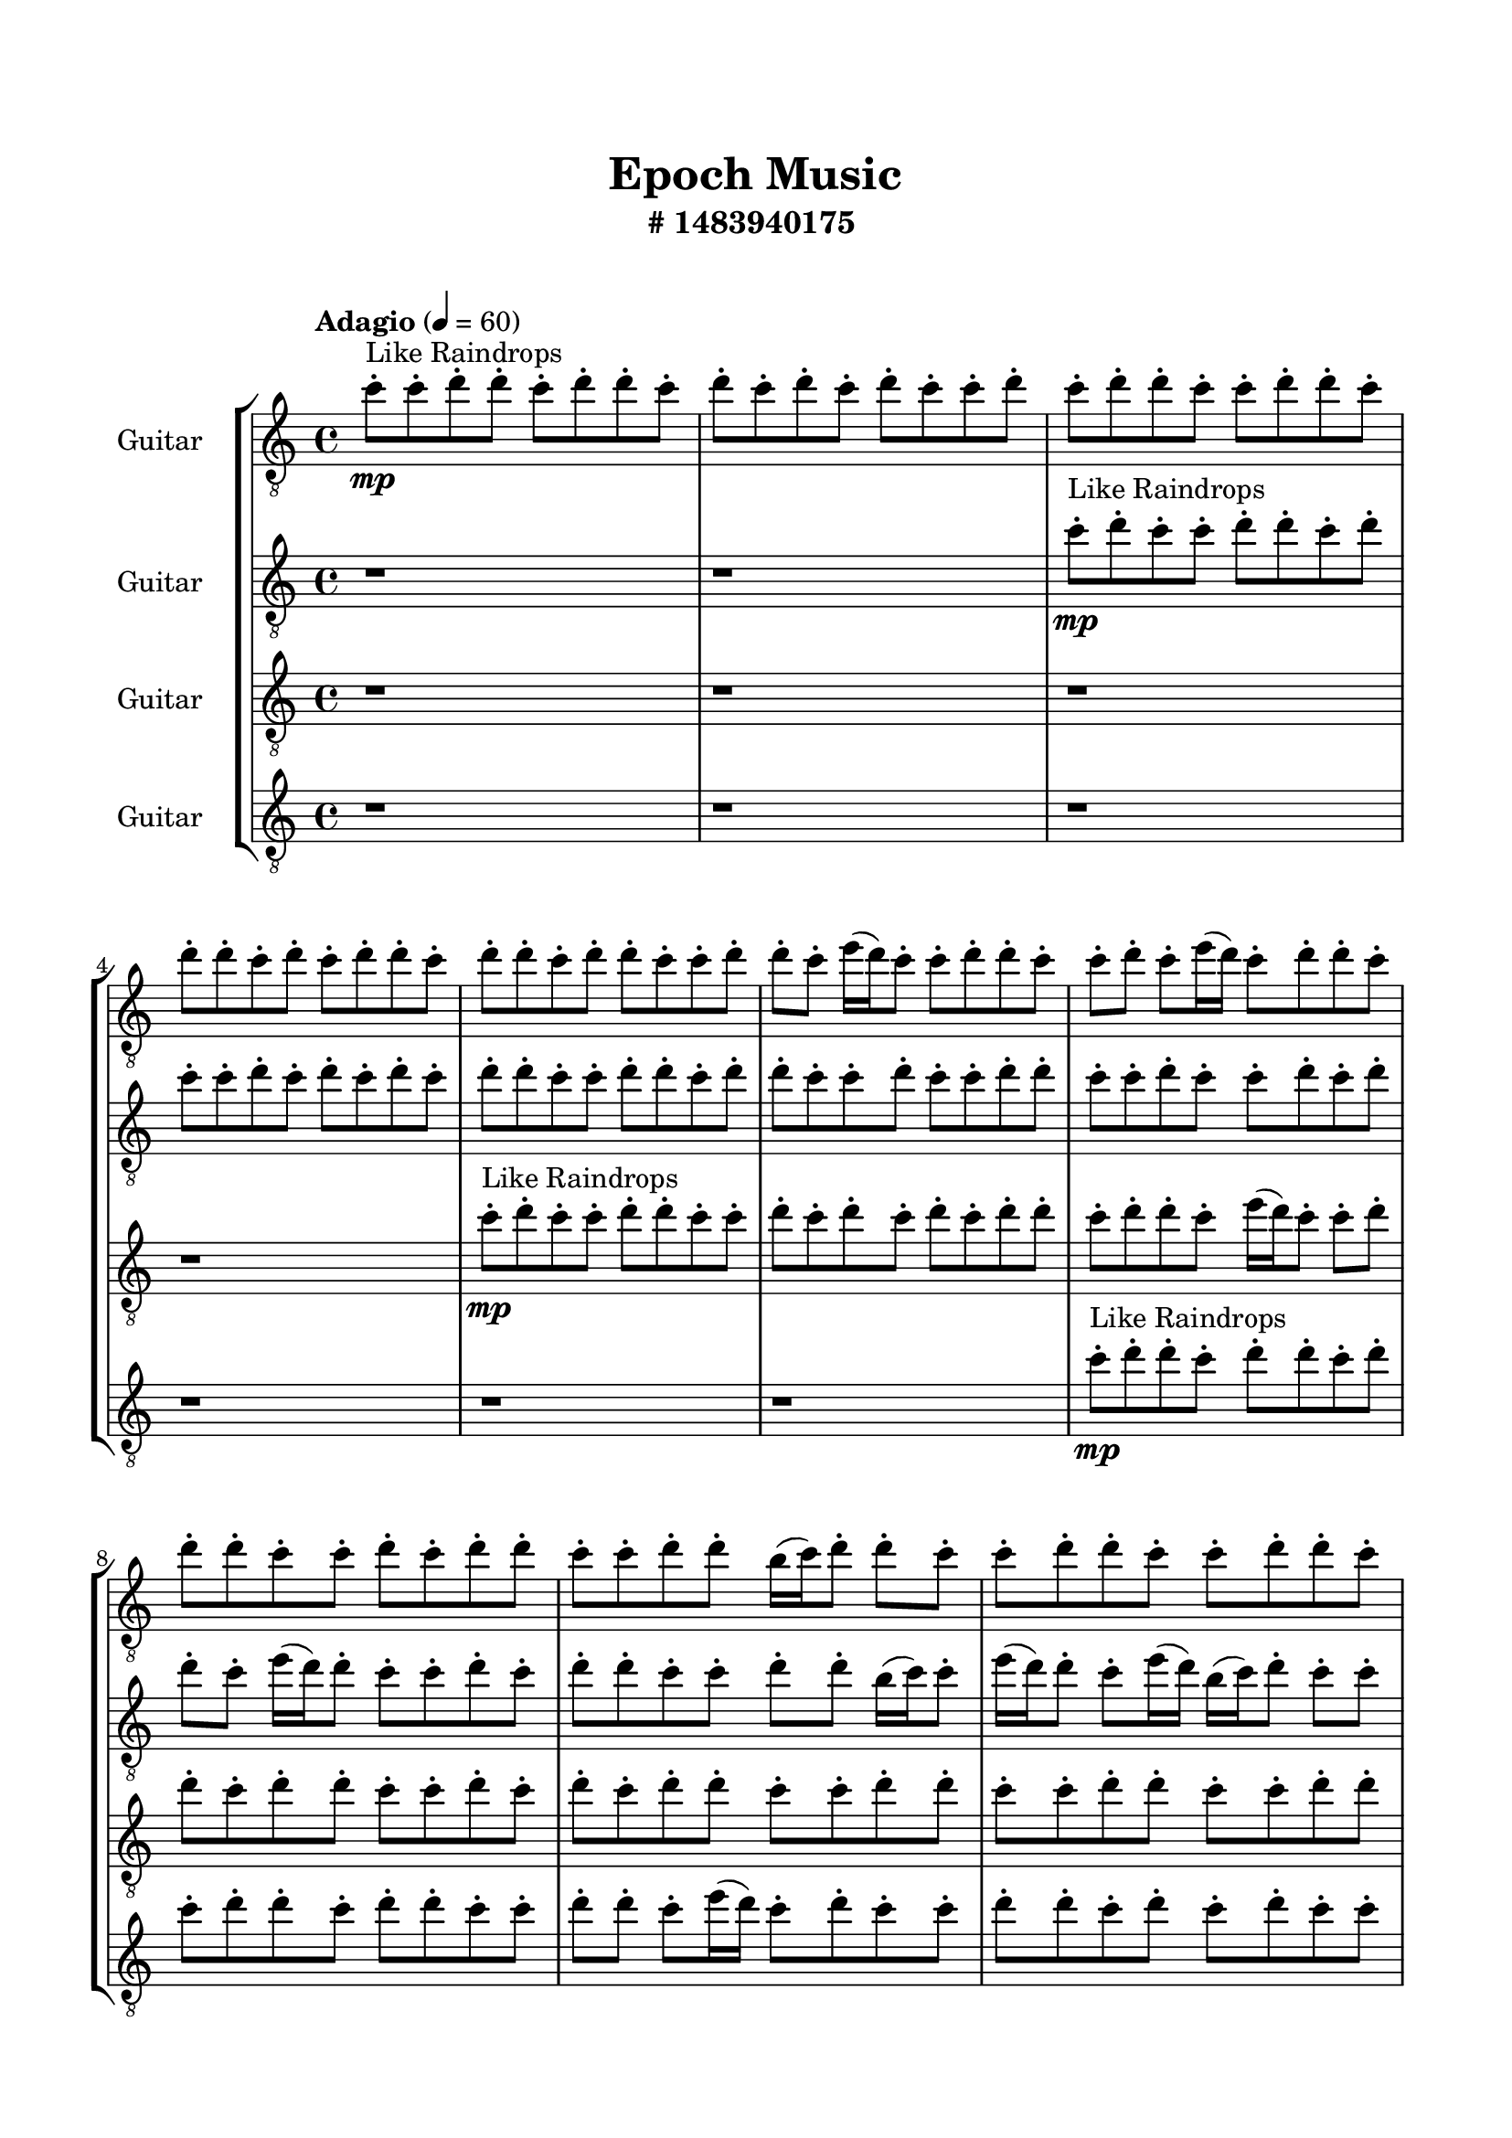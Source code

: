 \header{
	tagline = "" 
	title = "Epoch Music"
	subtitle="#
1483940175
"
}

\paper{
  indent = 2\cm
  left-margin = 1.5\cm
  right-margin = 1.5\cm
  top-margin = 2\cm
  bottom-margin = 1.5\cm
  ragged-last-bottom = ##t
  print-all-headers = ##t
  print-page-number = ##f
}

\score{
\header{
	tagline = "" 
	title = "  "
	subtitle="  "
}
 \new  StaffGroup  <<

\new Staff \with {
    instrumentName = #"
Guitar
"
	midiInstrument = "
Violin
"
  }
\absolute {
\clef
"treble_8"

\tempo "Adagio" 4 = 60 c''8-.\mp ^"Like Raindrops"  c''8-. d''8-. d''8-. c''8-. d''8-. d''8-. c''8-. d''8-. c''8-. d''8-. c''8-. d''8-. c''8-. c''8-. d''8-. c''8-. d''8-. d''8-. c''8-. c''8-. d''8-. d''8-. c''8-. d''8-. d''8-. c''8-. d''8-. c''8-. d''8-. d''8-. c''8-. d''8-. d''8-. c''8-. d''8-. d''8-. c''8-. c''8-. d''8-. d''8-. c''8-. e''16( d''16) c''8-. c''8-. d''8-. d''8-. c''8-. c''8-. d''8-. c''8-. e''16( d''16) c''8-. d''8-. d''8-. c''8-. d''8-. d''8-. c''8-. c''8-. d''8-. c''8-. d''8-. d''8-. c''8-. c''8-. d''8-. d''8-. b'16( c''16) d''8-. d''8-. c''8-. c''8-. d''8-. d''8-. c''8-. c''8-. d''8-. d''8-. c''8-. c''8-. d''8-. d''8-. c''8-. c''8-. d''8-. b'16( c''16) d''8-. c''8-. d''8-. d''8-. b'16( c''16) c''8-. d''8-. d''8-. b'16( c''16) e''16( d''16) c''8-. d''8-. d''8-. c''8-. e''16( d''16) d''8-. c''8-. d''8-. b'16( c''16) c''8-. e''16( d''16) d''8-. c''8-. d''8-. c''8-. e''16( d''16) d''8-. c''8-. d''8-. b'16( c''16) d''8-. c''8-. d''8-. d''4\mf c''4 b'16(\mp c''16) c''8-. e''16( d''16) c''8-. c''8-. d''8-. b'16( c''16) d''8-. d''8-. c''8-. d''8-. d''8-. c''8-. c''8-. e''16( d''16) d''8-. c''8-. c''8-. d''8-. c''8-. c''8-. d''8-. d''8-. b'16( c''16) c''8-. d''8-. b'16( c''16) d''8-. d''8-. c''8-. d''8-. c''8-. c''8-. d''8-. d''8-. c''8-. c''8-. d''8-. d''8-. c''8-. d''8-. c''8-. c''8-. d''8-. d''8-. b'16( c''16) d''8-. d''8-. c''8-. c''8-. d''8-. d''8-. c''8-. c''8-. e''16( d''16) d''8-. b'16( c''16) c''8-. e''16( d''16) d''8-. b'16( c''16) c''8-. e''16( d''16) b'16( c''16) d''4\mf e''4 c''8-.\mp e''16( d''16) d''8-. c''8-. c''8-. d''8-. c''8-. c''8-. c''2\f\< d''2 c''16 b'16 d''16 e''16 d''8-.\sp d''8-. c''8-. e''16( d''16) b'16( c''16) d''8-. c''8-. c''8-. e''16( d''16) d''8-. b'16( c''16) d''8-. c''8-. e''16( d''16) c''8-. d''8-. d''8-. c''8-. c''8-. d''8-. c''8-. d''8-. d''8-. b'16( c''16) c''8-. e''16( d''16) c''8-. c''8-. e''16( d''16) d''8-. c''8-. e''16( d''16) c''8-. c''8-. d''8-. b'16( c''16) d''8-. b'16( c''16) c''8-. d''8-. d''8-. b'16( c''16) c''8-. e''16( d''16) c''8-. c''8-. d''8-. b'16( c''16) c''8-. e''16( d''16) d''8-. b'16( c''16) d''8-. b'16( c''16) d''8-. b'16( c''16) c''8-. d''8-. d''8-. c''8-. e''16( d''16) d''8-. c''4 r4 r2 \bar"||" 
 \break 
  \tempo "Lento" 2 = 35 \time 2/2  c''2 ^"Like Breathing" 
 \p \< ~ c''2 \> d''2 \< ~ d''2 \> c''2 \< ~ c''2 \> b'2 \< ~ b'2 \> e''2 \< ~ e''2 \> d''2 \< ~ d''2 \> 
 c''2 \< ~ c''2 \> d''2 \< ~ d''2 \> c''2 \< ~ c''2 \> b'2 \< ~ b'2 \> e''2 \< ~ e''2 \> d''2 \< ~ d''2 \> 
 c''2 \< ~ c''2 \> d''2 \< ~ d''2 \> c''2 \< ~ c''2 \> b'2 \< ~ b'2 \> e''2 \< ~ e''2 \> d''2 \< ~ d''2 \> 
 c''2 \< ~ c''2 \> d''2 \< ~ d''2 \> c''2 \< ~ c''2 \> b'2 \< ~ b'2 \> e''2 \< ~ e''2 \> d''2 \< ~ d''2 \> 
 c''8 ^"solo" \mf \< ( c''8 d''8 d''8 c''2 \> ) d''8 \< ( d''8 c''8 d''8 d''2 \> ) c''8 \< ( c''8 d''8 d''8 c''2 \> ) b'16 \< ( c''16 d''8 d''8 c''8 b'2 \> ) e''16 \< ( d''16 c''8 c''8 d''8 e''2 \> ) d''8 \< ( d''8 c''8 d''8 d''2 \> ) 
 
 \bar"||" 
 \break 
 \tempo "Allegro" 4 = 120 c''8 \f c''8 d''8 d''8 c''8 c''8 d''8 d''8 c''4 r4 r2 b'16 c''16 d''8 d''8 c''8 e''16 d''16 d''8 b'16 c''16 c''8 b'16 c''16 d''8 d''8 c''8 e''16 d''16 d''8 b'16 c''16 c''8 c''4 r4 c''4 r4 b'16 c''16 d''8 d''8 c''8 e''16 d''16 d''8 b'16 c''16 c''8 d''8 d''8 c''8 d''8 d''8 d''8 c''8 d''8 d''4 r4 r2 d''4 r4 r2 d''4 r4 r2 d''4 r4 r2 d''8 d''8 c''8 d''8 d''8 c''8 d''8 c''8 c''8 c''8 d''8 d''8 c''8 c''8 d''8 d''8 c''4 r4 r2 b'16 c''16 d''8 d''8 c''8 e''16 d''16 d''8 b'16 c''16 c''8 c''8 c''8 d''8 d''8 d''4 r4 d''4 r4 d''4 r4 c''8 c''8 d''8 d''8 d''4 r4 d''4 r4 d''4 r4 c''8 c''8 d''8 d''8 d''4 r4 d''4 r4 d''4 r4 c''8 c''8 d''8 d''8 c''8 c''8 d''8 d''8 c''4 r4 b'16 c''16 d''8 d''8 c''8 b'16 c''16 d''8 d''8 c''8 c''8 d''8 d''8 c''8 b'16 c''16 d''8 d''8 c''8 c''8 d''8 d''8 c''8 e''16 d''16 c''8 c''8 d''8 d''8 c''8 c''8 d''8 e''16 d''16 c''8 c''8 d''8 d''8 c''8 c''8 d''8 d''4 r4 r2 r1 r1 d''8 d''8 c''8 d''8 d''8 c''8 d''8 c''8 c''8 c''8 d''8 d''8 c''8 c''8 d''8 d''8 b'16 c''16 d''8 b'16 c''16 d''8 b'16 c''16 d''8 b'16 c''16 d''8 d''4 r4 r2 r1 c''4 

	\bar "|."

}



\new Staff \with {
    instrumentName = #"
Guitar
"
	midiInstrument = "
Violin
"
  }
\absolute {
\clef
"treble_8"

\tempo "Adagio" 4 = 60 r1 r1 c''8-.\mp ^"Like Raindrops"  d''8-. c''8-. c''8-. d''8-. d''8-. c''8-. d''8-. c''8-. c''8-. d''8-. c''8-. d''8-. c''8-. d''8-. c''8-. d''8-. d''8-. c''8-. c''8-. d''8-. d''8-. c''8-. d''8-. d''8-. c''8-. c''8-. d''8-. c''8-. c''8-. d''8-. d''8-. c''8-. c''8-. d''8-. c''8-. c''8-. d''8-. c''8-. d''8-. d''8-. c''8-. e''16( d''16) d''8-. c''8-. c''8-. d''8-. c''8-. d''8-. d''8-. c''8-. c''8-. d''8-. d''8-. b'16( c''16) c''8-. e''16( d''16) d''8-. c''8-. e''16( d''16) b'16( c''16) d''8-. c''8-. c''8-. d''8-. d''8-. c''8-. e''16( d''16) c''8-. e''16( d''16) d''8-. c''8-. c''8-. d''8-. c''8-. c''8-. d''8-. d''8-. c''8-. d''8-. c''8-. c''8-. d''8-. c''8-. c''8-. e''16( d''16) d''8-. b'16( c''16) e''16( d''16) d''8-. c''8-. c''8-. e''16( d''16) d''8-. c''8-. d''8-. d''8-. c''8-. d''8-. d''8-. c''8-. d''8-. d''8-. c''8-. d''4\mf c''4 c''8-.\mp d''8-. b'16( c''16) c''8-. d''8-. c''8-. c''8-. e''16( d''16) c''8-. c''8-. d''8-. c''8-. c''8-. d''8-. b'16( c''16) d''8-. c''8-. d''8-. d''8-. c''8-. d''8-. d''8-. c''8-. d''8-. c''8-. e''16( d''16) d''8-. b'16( c''16) c''8-. d''8-. d''8-. c''8-. c''8-. d''8-. c''8-. e''16( d''16) d''8-. c''8-. c''8-. e''16( d''16) d''8-. b'16( c''16) c''8-. d''8-. c''8-. e''16( d''16) c''8-. e''16( d''16) b'16( c''16) c''8-. d''8-. c''8-. c''8-. d''8-. b'16( c''16) c''8-. e''16( d''16) c''8-. c''8-. d''8-. c''8-. c''8-. d''8-. d''8-. d''4\mf e''4 c''8-.\mp c''8-. e''16( d''16) d''8-. c''8-. e''16( d''16) b'16( c''16) c''8-. c''2\f\< d''2 c''16 b'16 d''16 e''16 e''16(\sp d''16) b'16( c''16) c''8-. d''8-. c''8-. e''16( d''16) b'16( c''16) d''8-. b'16( c''16) d''8-. d''8-. c''8-. c''8-. d''8-. c''8-. e''16( d''16) c''8-. e''16( d''16) d''8-. b'16( c''16) c''8-. e''16( d''16) d''8-. b'16( c''16) c''8-. e''16( d''16) d''8-. b'16( c''16) d''8-. c''8-. c''8-. d''8-. b'16( c''16) d''8-. d''8-. c''8-. d''8-. c''8-. c''8-. e''16( d''16) c''8-. d''8-. d''8-. b'16( c''16) e''16( d''16) d''8-. b'16( c''16) c''8-. e''16( d''16) d''8-. c''8-. c''8-. d''8-. d''8-. b'16( c''16) e''16( d''16) c''8-. d''8-. c''8-. e''16( d''16) c''8-. c''8-. c''4 r4 r2 \bar"||" 
 \break 
  \tempo "Lento" 2 = 35 \time 2/2  e''2 ^"Like Breathing" 
 \p \< ~ e''2 \> d''2 \< ~ d''2 \> b'2 \< ~ b'2 \> c''2 \< ~ c''2 \> d''2 \< ~ d''2 \> d''2 \< ~ d''2 \> 
 e''2 \< ~ e''2 \> d''2 \< ~ d''2 \> b'2 \< ~ b'2 \> c''2 \< ~ c''2 \> d''2 \< ~ d''2 \> d''2 \< ~ d''2 \> 
 e''2 \< ~ e''2 \> d''2 \< ~ d''2 \> b'2 \< ~ b'2 \> c''2 \< ~ c''2 \> d''2 \< ~ d''2 \> d''2 \< ~ d''2 \> 
 e''16 ^"solo" \mf \< ( d''16 d''8 c''8 c''8 e''2 \> ) d''8 \< ( c''8 c''8 d''8 d''2 \> ) b'16 \< ( c''16 c''8 e''16 d''16 d''8 b'2 \> ) c''8 \< ( d''8 c''8 c''8 c''2 \> ) d''8 \< ( c''8 c''8 d''8 d''2 \> ) d''8 \< ( c''8 c''8 d''8 d''2 \> ) 
 e''16 ^"accompanying" \p \< ( d''16 d''8 c''8 c''8 e''2 \> ) d''8 \< ( c''8 c''8 d''8 d''2 \> ) b'16 \< ( c''16 c''8 e''16 d''16 d''8 b'2 \> ) c''8 \< ( d''8 c''8 c''8 c''2 \> ) d''8 \< ( c''8 c''8 d''8 d''2 \> ) d''8 \< ( c''8 c''8 d''8 d''2 \> ) 
 
 \bar"||" 
 \break 
 \tempo "Allegro" 4 = 120 e''16 \f d''16 d''8 c''8 c''8 e''16 d''16 d''8 c''8 c''8 e''4 r4 r2 b'16 c''16 d''8 d''8 c''8 e''16 d''16 d''8 b'16 c''16 c''8 b'16 c''16 d''8 d''8 c''8 e''16 d''16 d''8 b'16 c''16 c''8 e''4 r4 e''4 r4 b'16 c''16 d''8 d''8 c''8 e''16 d''16 d''8 b'16 c''16 c''8 d''8 c''8 c''8 d''8 d''8 c''8 c''8 d''8 d''8 c''8 c''8 d''8 d''8 c''8 d''8 c''8 c''8 d''8 c''8 d''8 c''8 d''8 c''8 d''8 d''8 c''8 c''8 d''8 d''8 c''8 d''8 d''8 c''8 c''8 d''8 c''8 c''8 d''8 d''8 c''8 d''8 c''8 c''8 d''8 d''8 c''8 d''8 c''8 e''16 d''16 d''8 c''8 c''8 e''16 d''16 d''8 c''8 c''8 e''4 r4 r2 b'16 c''16 d''8 d''8 c''8 e''16 d''16 d''8 b'16 c''16 c''8 b'16 c''16 c''8 e''16 d''16 d''8 d''4 r4 d''4 r4 d''4 r4 b'16 c''16 c''8 e''16 d''16 d''8 d''4 r4 d''4 r4 d''4 r4 b'16 c''16 c''8 e''16 d''16 d''8 d''4 r4 d''4 r4 d''4 r4 e''16 d''16 d''8 c''8 c''8 e''16 d''16 d''8 c''8 c''8 e''4 r4 b'16 c''16 d''8 d''8 c''8 c''8 d''8 c''8 c''8 c''4 r4 c''8 d''8 c''8 c''8 c''4 r4 d''8 c''8 c''8 d''8 d''4 r4 d''8 c''8 c''8 d''8 d''4 r4 d''8 c''8 c''8 d''8 d''8 c''8 d''8 c''8 c''8 d''8 c''8 d''8 c''8 d''8 c''8 d''8 d''8 c''8 c''8 d''8 d''8 c''8 d''8 d''8 c''8 c''8 d''8 c''8 c''8 d''8 d''8 c''8 e''16 d''16 d''8 c''8 c''8 e''16 d''16 d''8 c''8 c''8 b'16 c''16 d''8 b'16 c''16 d''8 b'16 c''16 d''8 b'16 c''16 d''8 d''4 r4 r2 r1 c''4 

	\bar "|."

}



\new Staff \with {
    instrumentName = #"
Guitar
"
	midiInstrument = "
Violin
"
  }
\absolute {
\clef
"treble_8"

\tempo "Adagio" 4 = 60 r1 r1 r1 r1 c''8-.\mp ^"Like Raindrops"  d''8-. c''8-. c''8-. d''8-. d''8-. c''8-. c''8-. d''8-. c''8-. d''8-. c''8-. d''8-. c''8-. d''8-. d''8-. c''8-. d''8-. d''8-. c''8-. e''16( d''16) c''8-. c''8-. d''8-. d''8-. c''8-. d''8-. d''8-. c''8-. c''8-. d''8-. c''8-. d''8-. c''8-. d''8-. d''8-. c''8-. c''8-. d''8-. d''8-. c''8-. c''8-. d''8-. d''8-. c''8-. c''8-. d''8-. d''8-. c''8-. d''8-. c''8-. d''8-. c''8-. c''8-. e''16( d''16) c''8-. d''8-. c''8-. c''8-. d''8-. d''8-. c''8-. c''8-. d''8-. d''8-. b'16( c''16) c''8-. d''8-. d''8-. b'16( c''16) d''8-. c''8-. e''16( d''16) c''8-. d''8-. d''8-. b'16( c''16) d''8-. c''8-. d''8-. b'16( c''16) d''8-. d''8-. b'16( c''16) c''8-. e''16( d''16) c''8-. c''8-. d''4\mf c''4 d''8-.\mp c''8-. c''8-. d''8-. c''8-. c''8-. d''8-. d''8-. b'16( c''16) c''8-. d''8-. c''8-. d''8-. d''8-. c''8-. c''8-. e''16( d''16) c''8-. e''16( d''16) c''8-. c''8-. d''8-. c''8-. e''16( d''16) b'16( c''16) d''8-. b'16( c''16) d''8-. c''8-. c''8-. d''8-. d''8-. c''8-. e''16( d''16) d''8-. c''8-. d''8-. d''8-. c''8-. d''8-. d''8-. c''8-. e''16( d''16) c''8-. c''8-. e''16( d''16) d''8-. c''8-. c''8-. e''16( d''16) c''8-. d''8-. c''8-. c''8-. d''8-. c''8-. e''16( d''16) b'16( c''16) c''8-. e''16( d''16) c''8-. d''8-. c''8-. c''8-. d''4\mf e''4 d''8-.\mp d''8-. b'16( c''16) c''8-. d''8-. d''8-. c''8-. c''8-. c''2\f\< d''2 c''16 b'16 d''16 e''16 d''8-.\sp b'16( c''16) c''8-. d''8-. c''8-. c''8-. e''16( d''16) c''8-. c''8-. d''8-. d''8-. c''8-. d''8-. b'16( c''16) e''16( d''16) d''8-. b'16( c''16) c''8-. e''16( d''16) d''8-. b'16( c''16) c''8-. d''8-. c''8-. e''16( d''16) d''8-. b'16( c''16) c''8-. d''8-. d''8-. c''8-. e''16( d''16) c''8-. e''16( d''16) d''8-. b'16( c''16) d''8-. d''8-. c''8-. c''8-. e''16( d''16) b'16( c''16) d''8-. d''8-. c''8-. e''16( d''16) d''8-. c''8-. d''8-. d''8-. c''8-. c''8-. d''8-. d''8-. c''8-. c''8-. d''8-. d''8-. c''8-. e''16( d''16) b'16( c''16) c''8-. c''4 r4 r2 \bar"||" 
 \break 
  \tempo "Lento" 2 = 35 \time 2/2  e''2 ^"Like Breathing" 
 \p \< ~ e''2 \> e''2 \< ~ e''2 \> b'2 \< ~ b'2 \> c''2 \< ~ c''2 \> c''2 \< ~ c''2 \> d''2 \< ~ d''2 \> 
 e''2 \< ~ e''2 \> e''2 \< ~ e''2 \> b'2 \< ~ b'2 \> c''2 \< ~ c''2 \> c''2 \< ~ c''2 \> d''2 \< ~ d''2 \> 
 e''16 ^"solo" \mf \< ( d''16 c''8 c''8 d''8 e''2 \> ) e''16 \< ( d''16 c''8 c''8 d''8 e''2 \> ) b'16 \< ( c''16 c''8 d''8 d''8 b'2 \> ) c''8 \< ( d''8 c''8 c''8 c''2 \> ) c''8 \< ( d''8 c''8 c''8 c''2 \> ) d''8 \< ( c''8 c''8 d''8 d''2 \> ) 
 e''16 ^"accompanying" \p \< ( d''16 c''8 c''8 d''8 e''2 \> ) e''16 \< ( d''16 c''8 c''8 d''8 e''2 \> ) b'16 \< ( c''16 c''8 d''8 d''8 b'2 \> ) c''8 \< ( d''8 c''8 c''8 c''2 \> ) c''8 \< ( d''8 c''8 c''8 c''2 \> ) d''8 \< ( c''8 c''8 d''8 d''2 \> ) 
 e''16 \< ( d''16 c''8 c''8 d''8 e''2 \> ) e''16 \< ( d''16 c''8 c''8 d''8 e''2 \> ) b'16 \< ( c''16 c''8 d''8 d''8 b'2 \> ) c''8 \< ( d''8 c''8 c''8 c''2 \> ) c''8 \< ( d''8 c''8 c''8 c''2 \> ) d''8 \< ( c''8 c''8 d''8 d''2 \> ) 
 
 \bar"||" 
 \break 
 \tempo "Allegro" 4 = 120 e''16 \f d''16 c''8 c''8 d''8 e''16 d''16 c''8 c''8 d''8 e''4 r4 r2 b'16 c''16 d''8 d''8 c''8 e''16 d''16 d''8 b'16 c''16 c''8 b'16 c''16 d''8 d''8 c''8 e''16 d''16 d''8 b'16 c''16 c''8 e''4 r4 e''4 r4 b'16 c''16 d''8 d''8 c''8 e''16 d''16 d''8 b'16 c''16 c''8 e''16 d''16 c''8 c''8 d''8 e''16 d''16 c''8 c''8 d''8 e''8 e''8 e''8 e''8 e''8 e''8 e''8 e''8 e''8 e''8 e''8 e''8 e''8 e''8 e''8 e''8 e''8 e''8 e''8 e''8 e''8 e''8 e''8 e''8 e''8 e''8 e''8 e''8 e''8 e''8 e''8 e''8 e''16 d''16 c''8 c''8 d''8 d''8 c''8 d''8 d''8 e''16 d''16 c''8 c''8 d''8 e''16 d''16 c''8 c''8 d''8 e''4 r4 r2 b'16 c''16 d''8 d''8 c''8 e''16 d''16 d''8 b'16 c''16 c''8 b'16 c''16 c''8 d''8 d''8 b'16 c''16 c''8 d''8 d''8 b'16 c''16 d''8 c''8 e''16 d''16 c''8 d''8 d''8 b'16 c''16 d''8 c''8 d''8 b'16 c''16 d''8 d''8 b'16 c''16 c''8 e''16 d''16 c''8 c''8 d''4 c''4 d''8 c''8 c''8 d''8 c''8 c''8 d''8 d''8 b'16 c''16 b'16 c''16 c''8 d''8 d''8 b'16 c''16 c''8 d''8 d''8 e''16 d''16 c''8 c''8 d''8 e''16 d''16 c''8 c''8 d''8 e''4 r4 b'16 c''16 d''8 d''8 c''8 c''8 d''8 c''8 c''8 c''4 r4 c''8 d''8 c''8 c''8 c''4 r4 c''8 d''8 c''8 c''8 c''4 r4 c''8 d''8 c''8 c''8 c''4 r4 d''4 r4 r2 r1 r1 d''8 c''8 c''8 d''8 d''8 c''8 c''8 d''8 e''16 d''16 c''8 c''8 d''8 e''16 d''16 c''8 c''8 d''8 b'16 c''16 d''8 b'16 c''16 d''8 b'16 c''16 d''8 b'16 c''16 d''8 d''4 r4 r2 r1 c''4 

	\bar "|."

}



\new Staff \with {
    instrumentName = #"
Guitar
"
	midiInstrument = "
Violin
"
  }
\absolute {
\clef
"treble_8"

\tempo "Adagio" 4 = 60 r1 r1 r1 r1 r1 r1 c''8-.\mp ^"Like Raindrops"  d''8-. d''8-. c''8-. d''8-. d''8-. c''8-. d''8-. c''8-. d''8-. d''8-. c''8-. d''8-. d''8-. c''8-. c''8-. d''8-. d''8-. c''8-. e''16( d''16) c''8-. d''8-. c''8-. c''8-. d''8-. d''8-. c''8-. d''8-. c''8-. d''8-. c''8-. c''8-. d''8-. d''8-. c''8-. c''8-. e''16( d''16) b'16( c''16) d''8-. d''8-. c''8-. e''16( d''16) d''8-. b'16( c''16) c''8-. d''8-. d''8-. c''8-. c''8-. d''8-. c''8-. c''8-. d''8-. d''8-. c''8-. c''8-. d''8-. d''8-. c''8-. c''8-. d''8-. d''8-. c''8-. d''8-. c''8-. d''8-. c''8-. d''8-. d''8-. c''8-. e''16( d''16) d''8-. d''4\mf c''4 c''8-.\mp c''8-. e''16( d''16) d''8-. c''8-. d''8-. c''8-. d''8-. c''8-. d''8-. d''8-. c''8-. c''8-. e''16( d''16) d''8-. b'16( c''16) d''8-. d''8-. c''8-. c''8-. d''8-. c''8-. c''8-. d''8-. c''8-. d''8-. c''8-. c''8-. d''8-. b'16( c''16) c''8-. d''8-. c''8-. e''16( d''16) d''8-. b'16( c''16) d''8-. d''8-. b'16( c''16) c''8-. d''8-. d''8-. c''8-. d''8-. d''8-. c''8-. c''8-. d''8-. b'16( c''16) c''8-. d''8-. b'16( c''16) d''8-. c''8-. c''8-. e''16( d''16) b'16( c''16) c''8-. d''8-. c''8-. d''8-. b'16( c''16) c''8-. d''8-. d''4\mf e''4 c''8-.\mp c''8-. d''8-. d''8-. c''8-. c''8-. d''8-. d''8-. c''2\f\< d''2 c''16 b'16 d''16 e''16 b'16(\sp c''16) c''8-. d''8-. d''8-. b'16( c''16) d''8-. b'16( c''16) c''8-. d''8-. c''8-. c''8-. d''8-. c''8-. e''16( d''16) c''8-. c''8-. d''8-. b'16( c''16) c''8-. e''16( d''16) b'16( c''16) e''16( d''16) b'16( c''16) d''8-. c''8-. d''8-. c''8-. c''8-. e''16( d''16) b'16( c''16) c''8-. e''16( d''16) d''8-. c''8-. e''16( d''16) b'16( c''16) d''8-. b'16( c''16) e''16( d''16) b'16( c''16) d''8-. b'16( c''16) e''16( d''16) c''8-. e''16( d''16) d''8-. c''8-. e''16( d''16) c''8-. e''16( d''16) b'16( c''16) c''8-. d''8-. d''8-. b'16( c''16) d''8-. d''8-. b'16( c''16) c''8-. e''16( d''16) d''8-. c''8-. c''4 r4 r2 \bar"||" 
 \break 
  \tempo "Lento" 2 = 35 \time 2/2  b'2 ^"Like Breathing" 
 \p \< ~ b'2 \> e''2 \< ~ e''2 \> d''2 \< ~ d''2 \> b'2 \< ~ b'2 \> c''2 \< ~ c''2 \> d''2 \< ~ d''2 \> 
 b'16 ^"solo" \mf \< ( c''16 d''8 d''8 c''8 b'2 \> ) e''16 \< ( d''16 c''8 d''8 c''8 e''2 \> ) d''8 \< ( d''8 c''8 d''8 d''2 \> ) b'16 \< ( c''16 d''8 d''8 c''8 b'2 \> ) c''8 \< ( d''8 d''8 c''8 c''2 \> ) d''8 \< ( d''8 c''8 d''8 d''2 \> ) 
 b'16 ^"accompanying" \p \< ( c''16 d''8 d''8 c''8 b'2 \> ) e''16 \< ( d''16 c''8 d''8 c''8 e''2 \> ) d''8 \< ( d''8 c''8 d''8 d''2 \> ) b'16 \< ( c''16 d''8 d''8 c''8 b'2 \> ) c''8 \< ( d''8 d''8 c''8 c''2 \> ) d''8 \< ( d''8 c''8 d''8 d''2 \> ) 
 b'16 \< ( c''16 d''8 d''8 c''8 b'2 \> ) e''16 \< ( d''16 c''8 d''8 c''8 e''2 \> ) d''8 \< ( d''8 c''8 d''8 d''2 \> ) b'16 \< ( c''16 d''8 d''8 c''8 b'2 \> ) c''8 \< ( d''8 d''8 c''8 c''2 \> ) d''8 \< ( d''8 c''8 d''8 d''2 \> ) 
 b'16 \< ( c''16 d''8 d''8 c''8 b'2 \> ) e''16 \< ( d''16 c''8 d''8 c''8 e''2 \> ) d''8 \< ( d''8 c''8 d''8 d''2 \> ) b'16 \< ( c''16 d''8 d''8 c''8 b'2 \> ) c''8 \< ( d''8 d''8 c''8 c''2 \> ) d''8 \< ( d''8 c''8 d''8 d''2 \> ) 
 
 \bar"||" 
 \break 
 \tempo "Allegro" 4 = 120 b'16 \f c''16 d''8 d''8 c''8 b'16 c''16 d''8 d''8 c''8 b'16 c''16 d''8 d''8 c''8 e''16 d''16 d''8 b'16 c''16 c''8 b'16 c''16 d''8 d''8 c''8 e''16 d''16 d''8 b'16 c''16 c''8 b'16 c''16 d''8 d''8 c''8 e''16 d''16 d''8 b'16 c''16 c''8 b'16 c''16 d''8 d''8 c''8 e''16 d''16 d''8 b'16 c''16 c''8 d''8 d''8 c''8 c''8 d''8 c''8 c''8 d''8 e''16 d''16 c''8 d''8 c''8 e''16 d''16 c''8 d''8 c''8 e''4 r4 r2 e''4 r4 r2 e''4 r4 r2 e''4 r4 r2 e''16 d''16 c''8 d''8 c''8 c''8 d''8 d''8 c''8 b'16 c''16 d''8 d''8 c''8 b'16 c''16 d''8 d''8 c''8 b'16 c''16 d''8 d''8 c''8 e''16 d''16 d''8 b'16 c''16 c''8 b'16 c''16 d''8 d''8 c''8 e''16 d''16 d''8 b'16 c''16 c''8 d''8 d''8 c''8 d''8 e''4 r4 e''4 r4 e''4 r4 d''8 d''8 c''8 d''8 e''4 r4 e''4 r4 e''4 r4 d''8 d''8 c''8 d''8 e''4 r4 e''4 r4 e''4 r4 b'16 c''16 d''8 d''8 c''8 b'16 c''16 d''8 d''8 c''8 b'16 c''16 d''8 d''8 c''8 b'16 c''16 d''8 d''8 c''8 b'16 c''16 d''8 d''8 c''8 b'4 r4 b'16 c''16 d''8 d''8 c''8 b'4 r4 c''8 d''8 d''8 c''8 c''4 r4 c''8 d''8 d''8 c''8 c''4 r4 d''4 r4 r2 r1 r1 d''8 d''8 c''8 d''8 d''8 c''8 d''8 c''8 b'16 c''16 d''8 d''8 c''8 b'16 c''16 d''8 d''8 c''8 b'16 c''16 d''8 b'16 c''16 d''8 b'16 c''16 d''8 b'16 c''16 d''8 b'16 c''16 d''8 d''8 c''8 b'16 c''16 d''8 d''8 c''8 b'16 c''16 d''8 d''8 c''8 e''16 d''16 d''8 b'16 c''16 c''8 c''4 

	\bar "|."

}


>>
}


